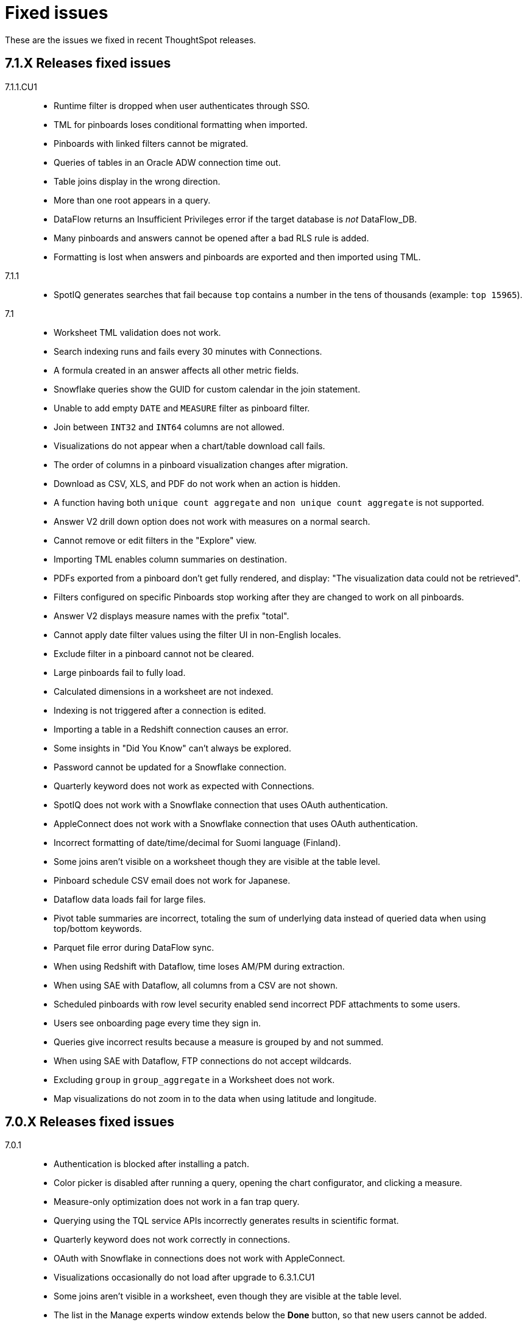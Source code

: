 = Fixed issues
:keywords: fixed issues
:last_updated: 11/22/2021
:experimental:
:linkattrs:

These are the issues we fixed in recent ThoughtSpot releases.

[#releases-7-1-x]
== 7.1.X Releases fixed issues
[tabset]
====

7.1.1.CU1::
+
--
* Runtime filter is dropped when user authenticates through SSO.
* TML for pinboards loses conditional formatting when imported.
* Pinboards with linked filters cannot be migrated.
* Queries of tables in an Oracle ADW connection time out.
* Table joins display in the wrong direction.
* More than one root appears in a query.
* DataFlow returns an Insufficient Privileges error if the target database is _not_ DataFlow_DB.
* Many pinboards and answers cannot be opened after a bad RLS rule is added.
* Formatting is lost when answers and pinboards are exported and then imported using TML.
--
7.1.1::
+
--
* SpotIQ generates searches that fail because `top` contains a number in the tens of thousands (example: `top 15965`).
--
7.1::
+
--
* Worksheet TML validation does not work.
* Search indexing runs and fails every 30 minutes with Connections.
* A formula created in an answer affects all other metric fields.
* Snowflake queries show the GUID for custom calendar in the join statement.
* Unable to add empty `DATE` and `MEASURE` filter as pinboard filter.
* Join between `INT32` and `INT64` columns are not allowed.
* Visualizations do not appear when a chart/table download call fails.
* The order of columns in a pinboard visualization changes after migration.
* Download as CSV, XLS, and PDF do not work when an action is hidden.
* A function having both `unique count aggregate` and `non unique count aggregate` is not supported.
* Answer V2 drill down option does not work with measures on a normal search.
* Cannot remove or edit filters in the "Explore" view.
* Importing TML enables column summaries on destination.
* PDFs exported from a pinboard don't get fully rendered, and display: "The visualization data could not be retrieved".
* Filters configured on specific Pinboards stop working after they are changed to work on all pinboards.
* Answer V2 displays measure names with the prefix "total".
* Cannot apply date filter values using the filter UI in non-English locales.
* Exclude filter in a pinboard cannot not be cleared.
* Large pinboards fail to fully load.
* Calculated dimensions in a worksheet are not indexed.
* Indexing is not triggered after a connection is edited.
* Importing a table in a Redshift connection causes an error.
* Some insights in "Did You Know" can't always be explored.
* Password cannot be updated for a Snowflake connection.
* Quarterly keyword does not work as expected with Connections.
* SpotIQ does not work with a Snowflake connection that uses OAuth authentication.
* AppleConnect does not work with a Snowflake connection that uses OAuth authentication.
* Incorrect formatting of date/time/decimal for Suomi language (Finland).
* Some joins aren't visible on a worksheet though they are visible at the table level.
* Pinboard schedule CSV email does not work for Japanese.
* Dataflow data loads fail for large files.
* Pivot table summaries are incorrect, totaling the sum of underlying data instead of queried data when using top/bottom keywords.
* Parquet file error during DataFlow sync.
* When using Redshift with Dataflow, time loses AM/PM during extraction.
* When using SAE with Dataflow, all columns from a CSV are not shown.
* Scheduled pinboards with row level security enabled send incorrect PDF attachments to some users.
* Users see onboarding page every time they sign in.
* Queries give incorrect results because a measure is grouped by and not summed.
* When using SAE with Dataflow, FTP connections do not accept wildcards.
* Excluding `group` in `group_aggregate` in a Worksheet does not work.
* Map visualizations do not zoom in to the data when using latitude and longitude.
--
====

[#releases-7-0-x]
== 7.0.X Releases fixed issues
[tabset]
====

7.0.1::
+
--
* Authentication is blocked after installing a patch.
* Color picker is disabled after running a query, opening the chart configurator, and clicking a measure.
* Measure-only optimization does not work in a fan trap query.
* Querying using the TQL service APIs incorrectly generates results in scientific format.
* Quarterly keyword does not work correctly in connections.
* OAuth with Snowflake in connections does not work with AppleConnect.
* Visualizations occasionally do not load after upgrade to 6.3.1.CU1
* Some joins aren't visible in a worksheet, even though they are visible at the table level.
* The list in the Manage experts window extends below the **Done** button, so that new users cannot be added.
* Pivot table summaries are incorrect, totaling the sum of underlying data instead of queried data when using top/bottom keywords.
* PDFs downloaded from a pinboard do not display all items shown in the UI.
* Formulas that contain an aggregate median function do not work properly when an additional measure is used.
* The color of the legend or column in a chart cannot be changed.
* Maps downloaded using the Microsoft Edge browser display a white image.
* Tables in a connection are not indexed.
* Excluding a group in a group_aggregate formula of a Worksheet does not work.
* Saving or editing a formula on certain worksheets does not work.
--
7.0::
+
--
* Users with the *Cannot create or update Pinboards* permission can create pinboards and pin answers to pinboards, but this permission shouldn't allow them to.
* Scheduled pinboards with row-level security enabled, send incorrect PDF attachments to some users.
* Users who have completed the onboarding process, see the onboarding page every time they sign in to ThoughtSpot.
* Queries show a measure as being *grouped by*, rather than *summed*, which causes incorrect results.
* Connections generate incorrect joins in RedShift SQL.
* Editing any filter generates an error.
* German letters ä, ö, and ü are not supported in usernames.
* A missing sysctl parameter causes pinboard exports to not work.
* Saving an edited formula in worksheet does not work.
* Date sorting doesn't work after pinboard filters are added.
* A manually started SpotIQ Analysis runs for a long time, and eventually stops after about 20 minutes with no insights found.
* Cluster upgrades run for 2 hours before eventually failing, after printing out the same migration statement twice.
* DataFlow pre and post sync TQL fails with *add_days* function.
* DataFlow sync does not sync a table.
* An error occurs during DataFlow sync after adding a table.
* Zooming in on a map visualization is not possible when using latitude and longitude.
* A formula that uses *to_string* on a round fails.
--
====

[#releases-6-3-x]
== 6.3.X Releases fixed issues
[tabset]
====
6.3.1 CU4::
+
--
* Share button does not work in certain circumstances.
* Charts and pinboards cannot be downloaded as a PDF when URL encoding is enabled.
* Clicking in the search bar does not place the cursor at the expected location when using the Google Chrome 92 browser.
* Configuring filters on a pinboard causes it to stop working.
* Geo maps do not render properly in a pinboard.
* Japanese pinboard title in schedule emails displays incorrectly.
* Scheduling a pinboard using the CSV option does not work.
* Sharing certain pinboards does not work.
* Certain pinboard visualizations do not display after a filter is applied.
* Pivot tables do not display.
* A calculated dimension in a worksheet is not indexed.
* `unique_count_if(group_sum())` is not allowed in formula parser v2.
* Null is not allowed in a complex `if-elif-else` condition in formula parser v2.
* Offline Python package download fails for ruamel package for Python 2.7.
* A worksheet cannot be edited.
* Exporting a table in xlsx format causes the date format to change from dd/mm/yyyy to mm/dd/yyyyy.
* Versus columns added for UNKNOWN diff analysis cannot be found.
* Pinboards cannot be copied.
* Editing answers on a particular pinboard causes an internal Falcon error.
* Changing a date filter in explore mode does not work.
* Captions in charts do not work.
--
6.3.1 CU1::
+
--
* Additional scrollbars appear on the ThoughtSpot Developer portal home page.
* R output is not viewable in a pinboard.
* When using latitude and longitude, map visualizations do not zoom in to the data.
* Pinboard visualizations do not retrieve data.
* When clicking SpotIQ in the top navigation bar, users are redirected to the ThoughtSpot home page.
* Query shows incorrect results because a measure is grouped by, but not summed.
* “No FileSystem for scheme: hdfs” error appears when user attempts to restore a DataFlow backup.
* Free trial user does not receive an email with an activation link after signing up or resetting their password.
* API response times are slower than normal.
* After upgrade, a postgres error appears.
* Users assigned the “Cannot create or update Pinboards” group permission can create pinboards or pin answers to pinboards.
* The postgres upgrade temporary directory is not configurable.
* Pinboard translation is slow, causing performance issues.
--
6.3.1::
+
--
* Text in a table incorrectly converts to a link, causing broken links in data.
* Applying a Pinboard filter to or double-clicking the legend of a stacked column visualization causes it to fill the entire vertical length of the chart.
* Installing Python packages removes /usr/bin/pip3, causing the pip3 package installation to fail.
* Upgrade fails when NAS mount does not have an absolute path.
* When opening a chart in Answer Explorer and adding some values, the chart converts to a table and downloads don’t work.
* Attempting to enable SSSD by running: tscli enable sssd --user USER --domain DOMAIN causes an error.
* Using a calculated field with the Rank() function causes an error.
* Uploading a data column name adds an invisible character to the column name, which causes search to not work.
* Though all the schemas and tables are visible, data retrieval with a SAP Hana connection fails.
* A specific Pinboard filter blocks an entire Pinboard from loading.
* When creating a DataFlow TeraData connection, the preview screen is very slow.
* Simba Server receives 500 errors during data loads, causing sporadic load failures.
* Editing a filter causes an error.
* When creating a RedShift connection, incorrect joins are generated in the RedShift SQL.
* Cluster upgrades fail due to a gap in the edit log for HDFS, causing it to get stuck in standby mode.
* Conditional formatting prohibits the use of hex color #000000 from being used to color a table cell.
--
6.3.0::
+
--
* Pivot table aggregation type cannot be changed.
* Exporting data to CSV does not conform to a custom date format.
* Adding a filter to a Pinboard does not work with visualizations from different sources.
* When a user runs a search on a table, if the result set is greater than 1000 rows, the Show column summary sums up 1000 rows only, while the headline summaries show the total for all rows.
* `substr` function using non-English text garbles the result.
* *Make a Copy*  option in Pinboard menu is greyed out for a user with view-only access.
* Logging in through SSO with SAML fails periodically.
* SSO session timeouts do not work.
* Pinboards are read-only when the owner shares them with another user with edit rights.
* Worksheets cannot be saved if they contain a formula and a filter.
* As a result of strict CLS, users can access tables that they shouldn't be able to access when selecting a source in a worksheet.
* Growth formula does not work when using a custom calendar.
* ThoughtSpot main navigation bar displays even when `primaryNavHidden=true`.
* Attribute views, analytic views, and calculation views are not accessible through SAP HANA connections.
* "[.code]``[object Object]``" displays in the description field after editing a view.
* Search suggestions don't display column values.
* The select data source option is not available for Search.
* R package not set up on cluster.
* Style customization menu is not available.
* Replay Search feature shows as available, despite not being supported in embedded ThoughtSpot.
* Query from user set `bypass RLS` shows joins to RLS tables.
* Pivot table disappears when scheduled, but is visible when downloaded.
* Email does not work in DataFlow, even when SMTP is configured.
* DataFlow does conform to the cluster timezone.
* A worksheet with a formula configured as Geo does not import into a cluster.
* Using DataFlow to update a flow with a new column fails if the column includes a space.
* A JAR file mismatch causes an error when using DataFlow for MySQL.
* Data labels do not display on the % line in a Pareto chart.
* Adding table sync in DataFlow causes a "Failed to load column" error.
* Table number formatting is lost when saving an Answer.
* Custom calendar date starts with February instead of January in a line chart.
* Incorrect statistics display in the log and dashboard when using DataFlow for MySQL.
* A cluster cannot be stopped if nodes are down.
* Names cannot be updated in a pivot table.
* Sankey chart shows incorrect values.
* Users who don't have edit permissions on a table visualization in a Pinboard do not have the option to remove a column.
* Sankey charts do not load.
* Preview of tables in DataFlow for Teradata does not work.
* SpotIQ doesn't display "analyses" after an analysis is run.
* A scheduled Pinboard does not send email when there is a Japanese character in the Pinboard.
* Users cannot drill down on pivot tables to look at the underlying table.
* Complex Pinboards cannot be copied for editing.
* Showing underlying data on a chasm trap search gives repeated or incorrect values.
* Scheduled materialized views don't update.
* Date formats of downloaded CSV, PDF, and XLSX files do not conform to the locale.
* Users can't sign in after `tscli storage gc` command completes.
* Scriptability does not export worksheets that have a filter.
* Pivot table heatmap function uses the decimal value of the percentage calculation instead of the actual percentage.
* Summing on group aggregate formula in a worksheet fails.
* Data tab missing information after making a copy of "TS Stats: Table Status" Pinboard.
* `to_string` does not work on custom calendar attributes.
* "million" and "billion" are not translated to Japanese in an Answer.
* Changes to column names in the data format of a Pinboard do not persist.
* Using a global filter on one value in a Pinboard filters on all values.
* Converting a '/' (front slash) to 'safe_divide' in a complex formula causes an error.
* Geo Map downloads two different charts for the same query.
* User is unable to list and delete worksheet dependencies.
* Attempting to share a worksheet with another user causes a "Loading Failed" error when trying to add the user.
--
====

== 6.2.X Releases fixed issues
[tabset]
====
6.2.1::
+
--
* Replay Search incorrectly shows as available when ThoughtSpot deployed in Embedded mode.
* Style customization page is not available.
* Clicking the Follow button enables the navigation bar when ThoughtSpot is deployed in Embedded mode.
* Scrolling a tabular Answer causes an error.
* Growth formula doesn't work when using a custom calendar.
* Geo Map intermittently displays two different charts for the same query.
* Copy to clipboard doesn't work in the Administration console.
* Choosing a fact table when creating a join causes inconsistent sub-queries.
--
6.2.0::
+
--
* Row-level security does not reflect search tokens and Explore suggestions.
* Old version of the ThoughtSpot Web UI appears for some users, after cluster upgrade.
* Global filter on Pinboard in the ThoughtSpot Web UI doesn't work.
* Users can still access menu:Data[Tables] page, even though the Data tab is hidden from ThoughtSpot Web UI.
* The time required to execute the TQL delete command increases exponentially, until it no longer works.
* PDF export from a Pinboard in the ThoughtSpot Web UI doesn't work.
* The sender's email in notifications uses the default `no-reply@customer.thoughtspot.com ` instead of the `from-email` configured through `tscli smtp`, or the email of the user who shares the Pinboard.
* Regional German names for states in Geo Maps are not allowed.
* In Version 80 of Google Chrome browser, ThoughtSpot Web UI displays the date shifted by one day.
* ThoughtSpot Web app did not work with Version 80 of Google Chrome browser;
cookies for pages in a ThoughtSpot cluster do not have the new SameSite attribute.
* ThoughtSpot Web App did not work on newer versions of Microsoft Edge browser, after 5.3.
* Pinboards with 25 or more visualizations do not work properly.
--
====

[#releases-6-1-x]
== 6.1.X Releases fixed issues
[tabset]
====
6.1.1::
+
--
* Queries time out when loading a fact table with as many as 4 billion rows.
* SpotIQ gets stuck in a loop and is unresponsive.
* When multiple filters are used in a worksheet, the searches fail for only specific columns in a table.
* Microsoft Internet Explorer 11 doesn't work with ThoughtSpot embedded in an iframe, displaying an 'access denied' JavaScript error message.
* The time required to use TQL to delete data from fact tables increases until the delete is not successful.
* After upgrade to 6.1, ad sync scripts fail to run.
* Inconsistent naming of disks causes mounting to fail.
* The Admin Console fails to load in a cluster, where it loaded before.
* An older version of the ThoughtSpot user interface appears, even though cluster is running newer version.
* Upgrading a cluster from 5.x release to 6.x release is unsuccessful.
* Sender's email displayed in notifications does not use the from-email configured in `tscli smtp`.
* A large number of scheduled Pinboards slows down the Falcon database.
* After upgrade to 5.3.2.CU1, all Pinboards using a specific variable (adp) do not work.
* An administrator is unable to save a worksheet on the first try.
--
6.1.0::
+
--
* When using the `tscli fileserver upload` command to upload a file that is larger than the maximum supported file size, an error message with an incorrect maximum file size appears.
* The tscli event list displays messages for creation, modification, and deletion that are not user friendly.
* Sorting or filtering a column in a chart does not work.
* The column order in the PDF of a visualization is different than the order in shown in ThoughtSpot.
* Removing a key from a table is not possible because multiple joins for an old column cannot be detected.
* Intermittent slow search response time.
* Entering a search generates results from columns outside the selected data source.
* An incorrect result is displayed when a filter is created on the Group_Max aggregation function.
* Backup policy names are not validated to ensure they won't cause backups to fail.
* The headline table aggregate summary is not available when group aggregate functions are used
* Removing a column from a search increases the number of rows shown.
* Multiple variables cannot be added to a single map visualization.
* Drilling down on a visualization causes the date format to change.
* Double-clicking on the legend of a stacked column chart does not show hidden values.
* Data load fails due to a primary key having multiple rows.
* Filtering on a Pinboard card causes a NullPointerException error.
* A formula with Group_Max function doesn't work with Growth key word.
* The confirmation message for deleting a restored cluster indicates the wrong cluster name.
* Modifying a date filter of a Pinboard from a set date range to none, causes the filter to disappear.
* R visualization downloads fail when exporting to PDF.
* A Pinboard with filters cannot be saved.
* Using a weekly date aggregation with a custom calendar, causes the days to be split at the end of the month if the month ends in the middle of the week.
* Worksheet filters provide different answers than search filters.
* Drilling down on a date in a custom calendar displays an incorrect epoch.
* Menu items, including Share, Copy a Link, and Send Feedback, cannot be disabled when ThoughtSpot is embedded.
* ThoughtSpot instances hosted in GCP have a 127.0.0.1 address for eth0.
* Keywords do not provide correct results when using a custom calendar.
* A worksheet cannot be saved after changing a join type.
* Top and Bottom keywords do not work on a measure with the `unique_count_if` formula applied.
* Non-admin users are unable to search for a newly added column in the worksheet.
* Colors of slices in pie chart change when you filter on the pie chart.
* Total labels in a Stacked Bar chart do not account for negative amounts.
* When adding a connection, not all tables in the external database are displayed.
* ThoughtSpot TQL does not list tables that don't exist in the default Falcon schema.
* The date format in a PDF is not correct for the user's locale.
* Various display issues with Admin Console
* Periodic backups fail after upgrade.
* Geo maps allow regional German names for states.
* In ThoughtSpot clusters hosted in Azure, Log rotate does not rotate `large_files`.
--
====

== 6.0.X Releases fixed issues
[tabset]
====
6.0.5::
+
--
* When *Copy link* has been disabled, it still appears in the More menu image:icon-ellipses.png[more options menu icon] of Pinboards.
* The management console is not accessible.
* A Pinboard with an advanced formula can be viewed by an administrator, but not by a regular user they share it wit
* A cluster that is using a customer logo, still shows the ThoughtSpot logo on downloaded PDFs.
* Filter values overlap and are unreadable in the filter picker.
* Attempting to sign in using SSO causes a 500 Internal Server Error.
* Clusters with many scheduled Pinboards cause the Falcon database to be slower than normal
* Dates in PDFs are only displayed in the United States date format.
* The Google Chrome 80 browser is not supported, because cookies for pages in a ThoughtSpot cluster do not have the SameSite attribute, which is required for that browser.
* The *group aggregate* function does not work after upgrade to release 5.3.1.
* A user who edits a worksheet is not able to save their changes.
--
6.0.4::
+
--
* Under certain conditions, worksheet filters provide different answers than search filters.
* Total amounts in a stacked bar chart do not account for negative amounts.
* Management console displays incorrect information about SSL status.
* Management console displays incorrect information about SMTP status
* Upgrading from release 5.2.3 to 6.0.3 causes HDFS to go into safe mode and cause missing data volumes.
--
6.0.3::
+
--
* Dates shown in the ThoughtSpot UI may be offset by one day in version 80 or later of the Google Chrome browser.
Actual search results are not affected by this issue.
--
6.0.2::
+
--
* Updating a formula causes a blank screen and corrupts a worksheet when it is saved.
* Upgrade to release 6.0.1 changes charts with a y-axis at 100% to a regular stacked column chart.
* After upgrade to release 5.3.2, users cannot sign in using SSO.
* Disk alerts occur when drives are functioning normally.
--
6.0.1::
+
--
* Search autocomplete occasionally displays an error when using a bulk filter.
* In a custom calendar, sales results for individual years are correct, but are not correct when comparing those same years using `versus`(example: `2019 vs 2018``net sales`).
* Upgrades to a ThoughtSpot AWS deployment can cause hosts to lose their configured hostnames.
* A yellow bar sometimes appears during search, causing search not to work.
* Optimization does not occur in pinned measure formulas with complex aggregation, resulting in more queries than necessary.
* After upgrade to release 5.3.x., previously enabled delayed search for a cluster is disabled.
* The dot in a hover tooltip for a chart, indicating which item the tooltip applies to, does not appear.
* Common keywords, like `this year`, `date daily`,`last quarter`, and `week of year` do not reflect the settings of a custom calendar.
* The title page of an exported PDF does not display the full date
* The `date` filter of an answer does not work properly when pinned to a Pinboard, even after applying the Pinboard `date` filter
* Scroll and edit options are missing for charts in presentation mode when using the Microsoft Internet Explorer browser.
--
6.0.0::
+
--
* The `tscli cluster download-release` command sometimes did not work correctly.
* The date dimension attribute was removed from the query for all date aggregations, except for DETAILED.
--
====
